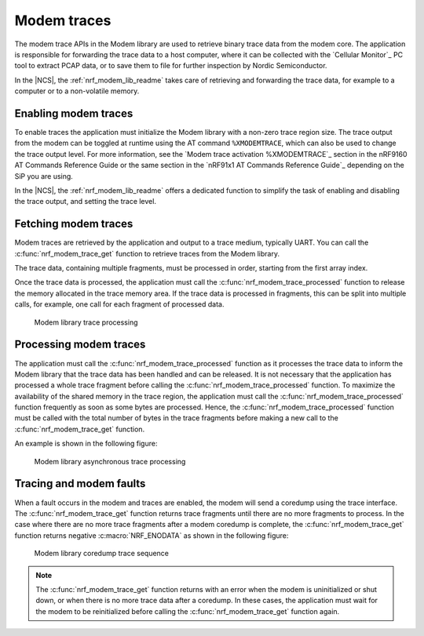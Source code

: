 .. _modem_trace:

Modem traces
############

The modem trace APIs in the Modem library are used to retrieve binary trace data from the modem core.
The application is responsible for forwarding the trace data to a host computer, where it can be collected with the `Cellular Monitor`_ PC tool to extract PCAP data, or to save them to file for further inspection by Nordic Semiconductor.

In the |NCS|, the :ref:`nrf_modem_lib_readme` takes care of retrieving and forwarding the trace data, for example to a computer or to a non-volatile memory.

Enabling modem traces
*********************

To enable traces the application must initialize the Modem library with a non-zero trace region size.
The trace output from the modem can be toggled at runtime using the AT command ``%XMODEMTRACE``, which can also be used to change the trace output level.
For more information, see the `Modem trace activation %XMODEMTRACE`_ section in the nRF9160 AT Commands Reference Guide or the same section in the `nRF91x1 AT Commands Reference Guide`_ depending on the SiP you are using.

In the |NCS|, the :ref:`nrf_modem_lib_readme` offers a dedicated function to simplify the task of enabling and disabling the trace output, and setting the trace level.

Fetching modem traces
*********************

Modem traces are retrieved by the application and output to a trace medium, typically UART.
You can call the :c:func:`nrf_modem_trace_get` function to retrieve traces from the Modem library.

The trace data, containing multiple fragments, must be processed in order, starting from the first array index.

Once the trace data is processed, the application must call the :c:func:`nrf_modem_trace_processed` function to release the memory allocated in the trace memory area.
If the trace data is processed in fragments, this can be split into multiple calls, for example, one call for each fragment of processed data.

.. figure:: images/nrf_modem_trace_sequence_data_available.svg
   :alt: Modem library trace processing

   Modem library trace processing

Processing modem traces
***********************

The application must call the :c:func:`nrf_modem_trace_processed` function as it processes the trace data to inform the Modem library that the trace data has been handled and can be released.
It is not necessary that the application has processed a whole trace fragment before calling the :c:func:`nrf_modem_trace_processed` function.
To maximize the availability of the shared memory in the trace region, the application must call the :c:func:`nrf_modem_trace_processed` function frequently as soon as some bytes are processed.
Hence, the :c:func:`nrf_modem_trace_processed` function must be called with the total number of bytes in the trace fragments before making a new call to the :c:func:`nrf_modem_trace_get` function.

An example is shown in the following figure:

.. figure:: images/nrf_modem_trace_sequence_async_callback.svg
   :alt: Modem library asynchronus trace processing

   Modem library asynchronous trace processing

Tracing and modem faults
************************

When a fault occurs in the modem and traces are enabled, the modem will send a coredump using the trace interface.
The :c:func:`nrf_modem_trace_get` function returns trace fragments until there are no more fragments to process.
In the case where there are no more trace fragments after a modem coredump is complete, the :c:func:`nrf_modem_trace_get` function returns negative :c:macro:`NRF_ENODATA` as shown in the following figure:

.. figure:: images/nrf_modem_trace_sequence_coredump.svg
   :alt: Modem library coredump trace sequence

   Modem library coredump trace sequence

.. note::

   The :c:func:`nrf_modem_trace_get` function returns with an error when the modem is uninitialized or shut down, or when there is no more trace data after a coredump.
   In these cases, the application must wait for the modem to be reinitialized before calling the :c:func:`nrf_modem_trace_get` function again.
